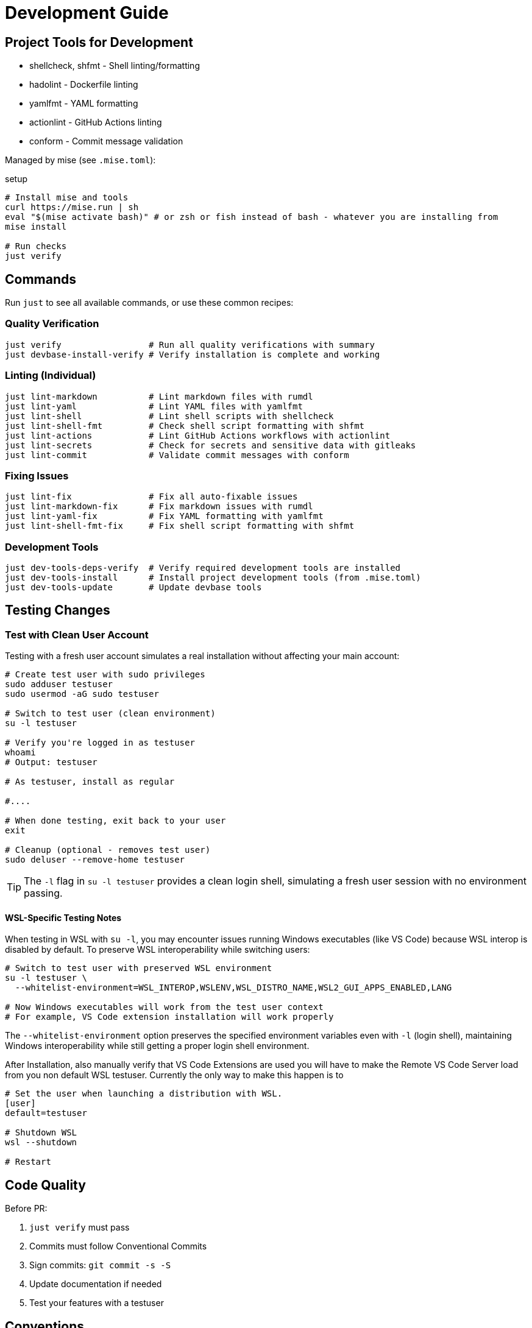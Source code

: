 = Development Guide

== Project Tools for Development

- shellcheck, shfmt - Shell linting/formatting
- hadolint - Dockerfile linting
- yamlfmt - YAML formatting
- actionlint - GitHub Actions linting
- conform - Commit message validation

Managed by mise (see `.mise.toml`):

.setup
[source,bash]
----
# Install mise and tools
curl https://mise.run | sh
eval "$(mise activate bash)" # or zsh or fish instead of bash - whatever you are installing from
mise install

# Run checks
just verify
----
== Commands

Run `just` to see all available commands, or use these common recipes:

=== Quality Verification

[source,bash]
----
just verify                 # Run all quality verifications with summary
just devbase-install-verify # Verify installation is complete and working
----

=== Linting (Individual)

[source,bash]
----
just lint-markdown          # Lint markdown files with rumdl
just lint-yaml              # Lint YAML files with yamlfmt
just lint-shell             # Lint shell scripts with shellcheck
just lint-shell-fmt         # Check shell script formatting with shfmt
just lint-actions           # Lint GitHub Actions workflows with actionlint
just lint-secrets           # Check for secrets and sensitive data with gitleaks
just lint-commit            # Validate commit messages with conform
----

=== Fixing Issues

[source,bash]
----
just lint-fix               # Fix all auto-fixable issues
just lint-markdown-fix      # Fix markdown issues with rumdl
just lint-yaml-fix          # Fix YAML formatting with yamlfmt
just lint-shell-fmt-fix     # Fix shell script formatting with shfmt
----

=== Development Tools

[source,bash]
----
just dev-tools-deps-verify  # Verify required development tools are installed
just dev-tools-install      # Install project development tools (from .mise.toml)
just dev-tools-update       # Update devbase tools
----

== Testing Changes

=== Test with Clean User Account

Testing with a fresh user account simulates a real installation without affecting your main account:

[source,bash]
----
# Create test user with sudo privileges
sudo adduser testuser
sudo usermod -aG sudo testuser

# Switch to test user (clean environment)
su -l testuser

# Verify you're logged in as testuser
whoami
# Output: testuser

# As testuser, install as regular

#....

# When done testing, exit back to your user
exit

# Cleanup (optional - removes test user)
sudo deluser --remove-home testuser
----

TIP: The `-l` flag in `su -l testuser` provides a clean login shell, simulating a fresh user session with no environment passing.

==== WSL-Specific Testing Notes

When testing in WSL with `su -l`, you may encounter issues running Windows executables (like VS Code) because WSL interop is disabled by default. To preserve WSL interoperability while switching users:

[source,bash]
----
# Switch to test user with preserved WSL environment
su -l testuser \
  --whitelist-environment=WSL_INTEROP,WSLENV,WSL_DISTRO_NAME,WSL2_GUI_APPS_ENABLED,LANG

# Now Windows executables will work from the test user context
# For example, VS Code extension installation will work properly
----

The `--whitelist-environment` option preserves the specified environment variables even with `-l` (login shell), maintaining Windows interoperability while still getting a proper login shell environment.

After Installation, also manually verify that VS Code Extensions are used you will have to make the Remote VS Code Server load from you non default WSL testuser.
Currently the only way to make this happen is to

[source,bash]
----
# Set the user when launching a distribution with WSL.
[user]
default=testuser

# Shutdown WSL
wsl --shutdown

# Restart
----

== Code Quality

Before PR:

1. `just verify` must pass
2. Commits must follow Conventional Commits
3. Sign commits: `git commit -s -S`
4. Update documentation if needed
5. Test your features with a testuser

== Conventions

- Bash scripts use `set -uo pipefail` (not -e as we don't want to exit directly)
- XDG Base Directory compliance
- `just verify` must pass

== Debugging

[source,bash]
----
# Show paths, custom config detection, and proxy settings
export DEBUG=1
./setup.sh
----

== Project Structure

=== Root Directory

[source]
----
setup.sh                 # Entry point - user interaction
justfile                # Developer commands (lint, test)
.mise.toml              # Project tool versions
libs/                   # Installation and configuration scripts
dot/                    # User config templates (XDG compliant)
devbase_files/          # Additional resources (systemd units, fish functions)
environments/           # Environment variable templates
docs/                   # Documentation (AsciiDoc)
verify/                 # Verification scripts
development/            # Development utilities
  just/                 # Just task runner recipes (linters, checks)
  devcerts/             # Local development certificates (mkcert)
----

=== Scripts (libs/)

[source]
----
# Core utilities
utils.sh                      # Shared functions (logging, errors, backups)
define-colors.sh              # Color definitions
ui-helpers.sh                 # Progress display functions
handle-network.sh             # Download and proxy handling

# Pre-installation
check-requirements.sh         # OS/disk/sudo/network checks
collect-user-preferences.sh   # Interactive prompts

# Installation
install.sh                    # Main orchestrator
install-apt.sh                # APT packages (security, containers, etc.)
install-snap.sh               # Snap packages (ghostty, firefox, chromium)
install-mise.sh               # mise tool manager
install-custom.sh             # Custom binaries (oc, kubectl, dbeaver, intellij, etc.)
install-certificates.sh       # CA certificate installation

# Configuration
process-templates.sh          # Template variable substitution
configure-ssh-git.sh          # SSH keys, git config, GPG signing
configure-shell.sh            # Fish shell setup
configure-completions.sh      # Shell completions (kubectl, gh, etc.)
configure-theme.sh            # Theme application (8 themes across 4 families)
configure-services.sh         # Systemd user services
setup-vscode.sh               # VSCode/Cursor configuration
----

=== Configurations (dot/)

[source]
----
.config/
├── devbase/            # DevBase metadata (version, versions.yaml)
├── fish/               # Fish shell configuration
│   ├── config.fish     # Main configuration
│   ├── conf.d/         # Configuration directory
│   │   ├── 00-*.fish   # DevBase managed (overwritten)
│   │   ├── 01-*.fish   # DevBase managed (overwritten)
│   │   ├── 02-*.fish   # DevBase managed (overwritten)
│   │   └── 10-*.fish   # User personal configs (preserved)
│   └── functions/      # Fish functions
├── git/                # Git global config
│   ├── config          # Global git configuration
│   └── .gitignore      # Global gitignore
├── ssh/                # SSH config layering
│   ├── custom.config   # Organization-provided hosts
│   └── user.config     # User personal hosts (highest priority)
├── nvim/               # Neovim/LazyVim configuration
├── starship/           # Starship prompt theme
├── zellij/             # Terminal multiplexer config
├── mise/               # Tool version management (config.toml)
├── btop/               # System monitor theme
├── delta/              # Git diff viewer themes
├── eza/                # Modern ls replacement config
├── lazygit/            # Git TUI configuration
├── devtools/           # Development tools settings
└── systemd/user/       # User systemd services

.local/
├── bin/                # User binaries (in PATH)
└── share/
    └── devbase/
        └── backup/     # Automatic backups before overwriting

.ssh/
├── config              # SSH client main config (includes custom.config, user.config)
└── known_hosts         # Pre-populated known hosts
----

=== Additional Resources (devbase_files/)

[source]
----
devbase_files/
├── systemd/            # Systemd unit files
│   └── user/           # User services (podman, wayland-socket-symlink)
├── fish-functions/     # Conditionally installed Fish functions
│   └── proxy.fish      # Proxy management (only if DEVBASE_PROXY_URL set)
├── certificates-example/ # Example CA certificates
├── sudo-keep-proxyenv/ # Sudoers config for proxy preservation
├── systemd/            # Systemd unit files
│   └── user/           # User services (podman, wayland-socket-symlink)
└── unattended-upgrades-debian/ # Security update configuration
----

=== Custom Configuration (devbase-custom-config/)

Optional organization overlay structure:

[source]
----
devbase-custom-config/  # Optional organization overlay
├── config/
│   └── org.env         # Organization environment variables
├── certificates/       # Organization CA certificates
│   ├── *.crt           # Certificate files
│   └── README.md       # Installation instructions
├── templates/          # Configuration overrides
│   ├── .config/        # XDG config overrides
│   └── .ssh/           # SSH config overrides
├── ssh/                # SSH keys and config
│   └── custom.config   # Organization SSH hosts
└── hooks/              # Lifecycle hooks
    ├── pre-install.sh        # Before installation
    ├── post-configuration.sh # After config, before tools
    └── post-install.sh       # After everything
----
